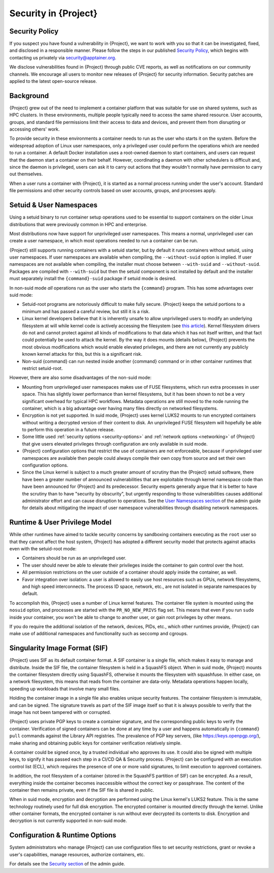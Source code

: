.. _security:

#########################
Security in {Project}
#########################

***************
Security Policy
***************

If you suspect you have found a vulnerability in {Project}, we want
to work with you so that it can be investigated, fixed, and disclosed in
a responsible manner. Please follow the steps in our published `Security
Policy <https://apptainer.org/security-policy/>`__, which begins with
contacting us privately via `security@apptainer.org
<mailto:security@apptainer.org>`__.

We disclose vulnerabilities found in {Project} through public
CVE reports, as well as notifications on our community channels. We
encourage all users to monitor new releases of {Project} for
security information. Security patches are applied to the latest
open-source release.

**********
Background
**********

{Project} grew out of the need to implement a container platform
that was suitable for use on shared systems, such as HPC clusters. In
these environments, multiple people typically need to access the same
shared resource. User accounts, groups, and standard file permissions
limit their access to data and devices, and prevent them from disrupting
or accessing others' work.

To provide security in these environments a container needs to run as
the user who starts it on the system. Before the widespread adoption of
Linux user namespaces, only a privileged user could perform the
operations which are needed to run a container. A default Docker
installation uses a root-owned daemon to start containers, and users can
request that the daemon start a container on their behalf. However,
coordinating a daemon with other schedulers is difficult and, since the
daemon is privileged, users can ask it to carry out actions that they
wouldn't normally have permission to carry out themselves.

When a user runs a container with {Project}, it is started as a
normal process running under the user's account. Standard file
permissions and other security controls based on user accounts, groups,
and processes apply.

************************
Setuid & User Namespaces
************************

Using a setuid binary to run container setup operations used to be
essential to support containers on the older Linux distributions that were
previously common in HPC and enterprise.

Most distributions now have
support for unprivileged user namespaces. This means a normal, unprivileged
user can create a user namespace, in which most operations needed
to run a container can be run.

{Project} still supports running containers with a setuid starter, but
by default it runs containers without setuid, using user namespaces.
If user namespaces are available when compiling, the ``--without-suid``
option is implied.
If user namespaces are not available when compiling, the installer
must choose between ``--with-suid`` and ``--without-suid``.
Packages are compiled with ``--with-suid`` but then the setuid
component is not installed by default and the installer must separately
install the ``{command}-suid`` package if setuid mode is desired.

In non-suid mode *all* operations run as the user who starts the
``{command}`` program.
This has some advantages over suid mode:

-  Setuid-root programs are notoriously difficult to make fully secure.
   {Project} keeps the setuid portions to a minimum and has passed a
   careful review, but still it is a risk.

-  Linux kernel developers believe that it is inherently unsafe to
   allow unprivileged users to modify an underlying filesystem at will
   while kernel code is actively accessing the filesystem
   (see `this article <https://lwn.net/Articles/652468/>`__).
   Kernel filesystem drivers do not and cannot protect against all kinds
   of modifications to that data which it has not itself written, and
   that fact could potentially be used to attack the kernel.
   By the way it does mounts (details below), {Project} prevents the
   most obvious modifications which would enable elevated privileges,
   and there are not currently any publicly known kernel attacks for
   this, but this is a significant risk.

-  Non-suid {command} can run nested inside another {command} command
   or in other container runtimes that restrict setuid-root.

However, there are also some disadvantages of the non-suid mode:

-  Mounting from unprivileged user namespaces makes use of FUSE
   filesystems, which run extra processes in user space.
   This has slightly lower performance than kernel filesystems,
   but it has been shown to not be a very significant overhead for
   typical HPC workflows.
   Metadata operations are still moved to the node running the
   container, which is a big advantage over having many files directly
   on networked filesystems.

-  Encryption is not yet supported. In suid mode, {Project} uses kernel LUKS2
   mounts to run encrypted containers without writing a decrypted
   version of their content to disk.
   An unprivileged FUSE filesystem will hopefully be able to perform this
   operation in a future release.

-  Some little used :ref:`security options <security-options>` and
   :ref:`network options <networking>` of {Project} that give users elevated
   privileges through configuration are only available in suid mode.

-  {Project} configuration options that restrict the use of containers
   are not enforceable, because if unprivileged user namespaces are
   available then people could always compile their own copy from source
   and set their own configuration options.

-  Since the Linux kernel is subject to a much greater amount of
   scrutiny than the {Project} setuid software, there have been a greater
   number of announced vulnerabilities that are exploitable through
   kernel namespace code than have been announced for {Project} and
   its predecessor.
   Security experts generally argue that it is better to have the
   scrutiny than to have "security by obscurity",
   but urgently responding to those vulnerabilities causes additional
   administrator effort and can cause disruption to operations.
   See the `User Namespaces section
   <{admindocs}/user_namespace.html#disabling-network-namespaces>`_
   of the admin guide for details about mitigating the impact of user
   namespace vulnerabilities through disabling network namespaces.

******************************
Runtime & User Privilege Model
******************************

While other runtimes have aimed to tackle security concerns by
sandboxing containers executing as the ``root`` user so that they cannot
affect the host system, {Project} has adopted a different security
model that protects against attacks even with the setuid-root mode:

-  Containers should be run as an unprivileged user.

-  The user should never be able to elevate their privileges inside the
   container to gain control over the host.

-  All permission restrictions on the user outside of a container should
   apply inside the container, as well.

-  Favor integration over isolation: a user is allowed to easily use
   host resources such as GPUs, network filesystems, and high speed
   interconnects. The process ID space, network, etc., are not isolated
   in separate namespaces by default.

To accomplish this, {Project} uses a number of Linux kernel
features. The container file system is mounted using the ``nosuid``
option, and processes are started with the ``PR_NO_NEW_PRIVS`` flag set.
This means that even if you run ``sudo`` inside your container, you
won't be able to change to another user, or gain root privileges by
other means.

If you do require the additional isolation of the network, devices,
PIDs, etc., which other runtimes provide, {Project} can make use of
additional namespaces and functionality such as seccomp and cgroups.

******************************
Singularity Image Format (SIF)
******************************

{Project} uses SIF as its default container format. A SIF container
is a single file, which makes it easy to manage and distribute. Inside
the SIF file, the container filesystem is held in a SquashFS object. When
in suid mode, {Project} mounts the container filesystem directly using SquashFS,
otherwise it mounts the filesystem with squashfuse. In either case, on a
network filesystem, this means that reads from the container are
data-only. Metadata operations happen locally, speeding up workloads
that involve many small files.

Holding the container image in a single file also enables unique
security features. The container filesystem is immutable, and can be
signed. The signature travels as part of the SIF image itself so that it
is always possible to verify that the image has not been tampered with
or corrupted.

{Project} uses private PGP keys to create a container signature, and the
corresponding public keys to verify the container. Verification of
signed containers can be done at any time by a user and happens automatically in
``{command} pull`` commands against the Library API registries. The prevalence
of PGP key servers, (like https://keys.openpgp.org/), make sharing and obtaining
public keys for container verification relatively simple.

A container could be signed once, by a trusted individual who approves
its use. It could also be signed with multiple keys, to signify it has
passed each step in a CI/CD QA & Security process. {Project} can be
configured with an execution control list (ECL), which requires the
presence of one or more valid signatures, to limit execution to approved
containers.

In addition, the root filesystem of a container (stored in the SquashFS
partition of SIF) can be encrypted. As a result, everything inside the container
becomes inaccessible without the correct key or passphrase. The content of the
container then remains private, even if the SIF file is shared in public.

When in suid mode,
encryption and decryption are performed using the Linux kernel's LUKS2
feature. This is the same technology routinely used for full disk
encryption. The encrypted container is mounted directly through the
kernel. Unlike other container formats, the encrypted container is run
without ever decrypted its contents to disk.
Encryption and decryption is not currently supported in non-suid mode.

*******************************
Configuration & Runtime Options
*******************************

System administrators who manage {Project} can use configuration
files to set security restrictions, grant or revoke a user's
capabilities, manage resources, authorize containers, etc.

For details see the `Security section <{admindocs}/security.html>`_
of the admin guide.
